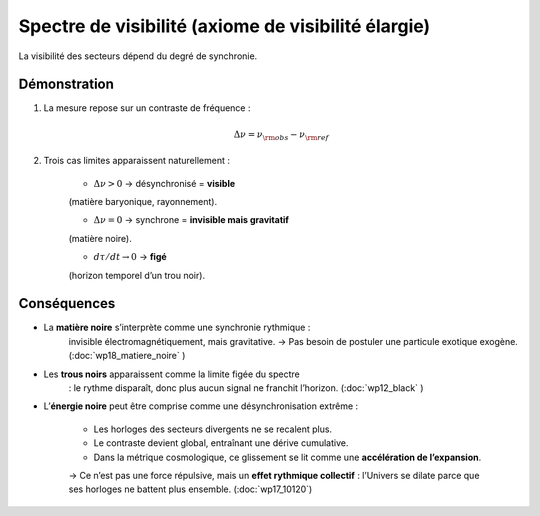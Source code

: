 Spectre de visibilité (axiome de visibilité élargie)
====================================================

La visibilité des secteurs dépend du degré de synchronie.

Démonstration
-------------
    
1. La mesure repose sur un contraste de fréquence :  

    .. math:: \Delta\nu = \nu_{\rm obs} - \nu_{\rm ref}

2. Trois cas limites apparaissent naturellement :

    - :math:`\Delta\nu > 0` → désynchronisé = **visible**  
    (matière baryonique, rayonnement).  

    - :math:`\Delta\nu = 0` → synchrone = **invisible mais gravitatif**  
    (matière noire).  

    - :math:`d\tau/dt \to 0` → **figé**  
    (horizon temporel d’un trou noir).

Conséquences
------------
    
- La **matière noire** s’interprète comme une synchronie rythmique :  
    invisible électromagnétiquement, mais gravitative.  
    → Pas besoin de postuler une particule exotique exogène. (:doc:`wp18_matiere_noire` )

- Les **trous noirs** apparaissent comme la limite figée du spectre  
    : le rythme disparaît, donc plus aucun signal ne franchit l’horizon. (:doc:`wp12_black` )

- L’**énergie noire** peut être comprise comme une désynchronisation extrême :  

    - Les horloges des secteurs divergents ne se recalent plus.  
    - Le contraste devient global, entraînant une dérive cumulative.  
    - Dans la métrique cosmologique, ce glissement se lit comme une **accélération de l’expansion**.  

    .. note::

    → Ce n’est pas une force répulsive, mais un **effet rythmique collectif** :
    l’Univers se dilate parce que ses horloges ne battent plus ensemble.
    (:doc:`wp17_10120`)
